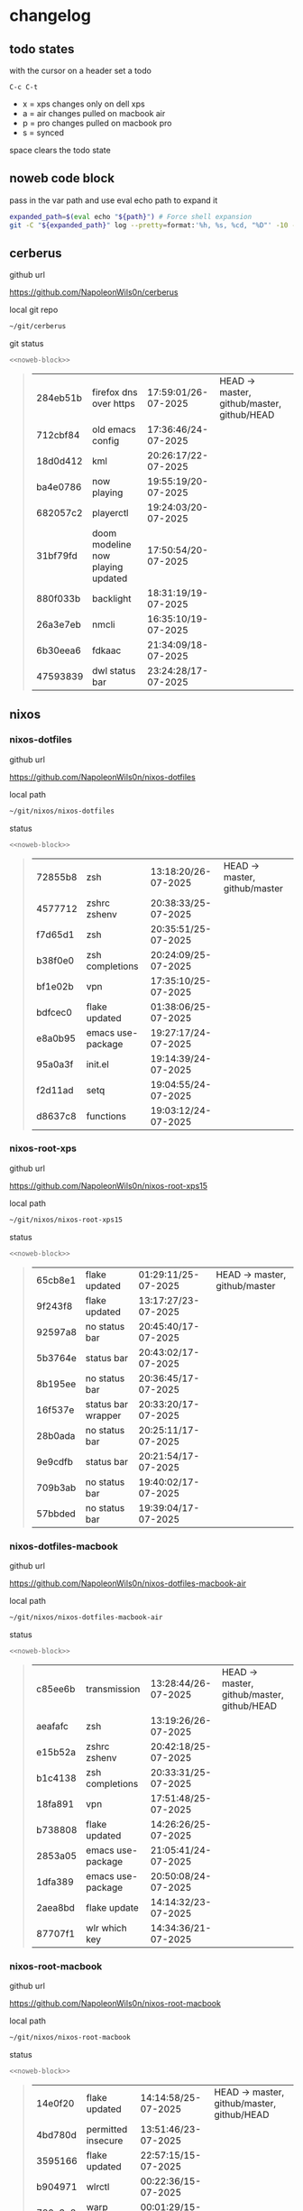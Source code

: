 #+STARTUP: show2levels
#+PROPERTY: header-args:sh :results output table replace :noweb yes :wrap quote
#+TODO: TODO(t) INPROGRESS(i) XPS(x) AIR(a) PRO(p) | SYNCED(s)
* changelog
** todo states

with the cursor on a header set a todo

#+begin_example
C-c C-t
#+end_example

+ x = xps changes only on dell xps
+ a = air changes pulled on macbook air
+ p = pro changes pulled on macbook pro
+ s = synced

space clears the todo state

** noweb code block

pass in the var path and use eval echo path to expand it

#+NAME: noweb-block
#+begin_src sh 
expanded_path=$(eval echo "${path}") # Force shell expansion
git -C "${expanded_path}" log --pretty=format:'%h, %s, %cd, "%D"' -10 --date=format:'%H:%M:%S/%d-%m-%Y' 
#+end_src

** cerberus

github url

[[https://github.com/NapoleonWils0n/cerberus]]

local git repo

#+begin_src sh
~/git/cerberus
#+end_src

git status

#+NAME: cerberus
#+HEADER: :var path="~/git/cerberus"
#+begin_src sh
<<noweb-block>>
#+end_src

#+RESULTS: cerberus
#+begin_quote
| 284eb51b | firefox dns over https            | 17:59:01/26-07-2025 | HEAD -> master, github/master, github/HEAD |
| 712cbf84 | old emacs config                  | 17:36:46/24-07-2025 |                                            |
| 18d0d412 | kml                               | 20:26:17/22-07-2025 |                                            |
| ba4e0786 | now playing                       | 19:55:19/20-07-2025 |                                            |
| 682057c2 | playerctl                         | 19:24:03/20-07-2025 |                                            |
| 31bf79fd | doom modeline now playing updated | 17:50:54/20-07-2025 |                                            |
| 880f033b | backlight                         | 18:31:19/19-07-2025 |                                            |
| 26a3e7eb | nmcli                             | 16:35:10/19-07-2025 |                                            |
| 6b30eea6 | fdkaac                            | 21:34:09/18-07-2025 |                                            |
| 47593839 | dwl status bar                    | 23:24:28/17-07-2025 |                                            |
#+end_quote

** nixos
*** nixos-dotfiles

github url

[[https://github.com/NapoleonWils0n/nixos-dotfiles]]

local path

#+begin_src sh
~/git/nixos/nixos-dotfiles
#+end_src

status

#+NAME: nixos-dotfiles
#+HEADER: :var path="~/git/nixos/nixos-dotfiles"
#+begin_src sh
<<noweb-block>>
#+end_src

#+RESULTS: nixos-dotfiles
#+begin_quote
| 72855b8 | zsh               | 13:18:20/26-07-2025 | HEAD -> master, github/master |
| 4577712 | zshrc zshenv      | 20:38:33/25-07-2025 |                               |
| f7d65d1 | zsh               | 20:35:51/25-07-2025 |                               |
| b38f0e0 | zsh completions   | 20:24:09/25-07-2025 |                               |
| bf1e02b | vpn               | 17:35:10/25-07-2025 |                               |
| bdfcec0 | flake updated     | 01:38:06/25-07-2025 |                               |
| e8a0b95 | emacs use-package | 19:27:17/24-07-2025 |                               |
| 95a0a3f | init.el           | 19:14:39/24-07-2025 |                               |
| f2d11ad | setq              | 19:04:55/24-07-2025 |                               |
| d8637c8 | functions         | 19:03:12/24-07-2025 |                               |
#+end_quote

*** nixos-root-xps

github url

[[https://github.com/NapoleonWils0n/nixos-root-xps15]]

local path

#+begin_src sh
~/git/nixos/nixos-root-xps15
#+end_src

status

#+NAME: nixos-root-xps15
#+HEADER: :var path="~/git/nixos/nixos-root-xps15"
#+begin_src sh
<<noweb-block>>
#+end_src

#+RESULTS: nixos-root-xps15
#+begin_quote
| 65cb8e1 | flake updated      | 01:29:11/25-07-2025 | HEAD -> master, github/master |
| 9f243f8 | flake updated      | 13:17:27/23-07-2025 |                               |
| 92597a8 | no status bar      | 20:45:40/17-07-2025 |                               |
| 5b3764e | status bar         | 20:43:02/17-07-2025 |                               |
| 8b195ee | no status bar      | 20:36:45/17-07-2025 |                               |
| 16f537e | status bar wrapper | 20:33:20/17-07-2025 |                               |
| 28b0ada | no status bar      | 20:25:11/17-07-2025 |                               |
| 9e9cdfb | status bar         | 20:21:54/17-07-2025 |                               |
| 709b3ab | no status bar      | 19:40:02/17-07-2025 |                               |
| 57bbded | no status bar      | 19:39:04/17-07-2025 |                               |
#+end_quote

*** nixos-dotfiles-macbook

github url

[[https://github.com/NapoleonWils0n/nixos-dotfiles-macbook-air]]

local path

#+begin_src sh
~/git/nixos/nixos-dotfiles-macbook-air
#+end_src

status

#+NAME: nixos-dotfiles-macbook-air
#+HEADER: :var path="~/git/nixos/nixos-dotfiles-macbook-air"
#+begin_src sh
<<noweb-block>>
#+end_src

#+RESULTS: nixos-dotfiles-macbook-air
#+begin_quote
| c85ee6b | transmission      | 13:28:44/26-07-2025 | HEAD -> master, github/master, github/HEAD |
| aeafafc | zsh               | 13:19:26/26-07-2025 |                                            |
| e15b52a | zshrc zshenv      | 20:42:18/25-07-2025 |                                            |
| b1c4138 | zsh completions   | 20:33:31/25-07-2025 |                                            |
| 18fa891 | vpn               | 17:51:48/25-07-2025 |                                            |
| b738808 | flake updated     | 14:26:26/25-07-2025 |                                            |
| 2853a05 | emacs use-package | 21:05:41/24-07-2025 |                                            |
| 1dfa389 | emacs use-package | 20:50:08/24-07-2025 |                                            |
| 2aea8bd | flake update      | 14:14:32/23-07-2025 |                                            |
| 87707f1 | wlr which key     | 14:34:36/21-07-2025 |                                            |
#+end_quote

*** nixos-root-macbook

github url

[[https://github.com/NapoleonWils0n/nixos-root-macbook]]

local path

#+begin_src sh
~/git/nixos/nixos-root-macbook
#+end_src

status

#+NAME: nixos-root-macbook
#+HEADER: :var path="~/git/nixos/nixos-root-macbook"
#+begin_src sh
<<noweb-block>>
#+end_src

#+RESULTS: nixos-root-macbook
#+begin_quote
| 14e0f20 | flake updated      | 14:14:58/25-07-2025 | HEAD -> master, github/master, github/HEAD |
| 4bd780d | permitted insecure | 13:51:46/23-07-2025 |                                            |
| 3595166 | flake updated      | 22:57:15/15-07-2025 |                                            |
| b904971 | wlrctl             | 00:22:36/15-07-2025 |                                            |
| 720c3e8 | warp cursor        | 00:01:29/15-07-2025 |                                            |
| 372c6e3 | dwl nixos          | 23:09:39/14-07-2025 |                                            |
| b535d64 | wlrctl warp        | 22:29:43/14-07-2025 |                                            |
| d1d6cda | nixos dwl          | 21:22:12/13-07-2025 |                                            |
| e8fb96e | flake updated      | 19:43:24/10-07-2025 |                                            |
| b00fa66 | rtkit for audio    | 20:21:35/07-07-2025 |                                            |
#+end_quote

*** XPS nixos-bin

github url

[[https://github.com/NapoleonWils0n/nixos-bin]]

local path

#+begin_src sh
~/git/nixos/nixos-bin
#+end_src

status

#+NAME: nixos-bin
#+HEADER: :var path="~/git/nixos/nixos-bin"
#+begin_src sh
<<noweb-block>>
#+end_src

#+RESULTS: nixos-bin
#+begin_quote
| 753d052 | netns-vpn use path                           | 22:12:21/26-07-2025 | HEAD -> master, github/master |
| 7fe0693 | removed ossuary                              | 19:20:45/25-07-2025 |                               |
| e64b906 | wallpaper                                    | 21:14:35/19-07-2025 |                               |
| f16a15e | wallpaper                                    | 21:05:45/19-07-2025 |                               |
| d594d07 | wallpaper                                    | 21:01:20/19-07-2025 |                               |
| e1b9701 | backlight                                    | 19:14:40/19-07-2025 |                               |
| 714d4fd | backup to usb check if mountpoint is mounted | 15:23:36/19-07-2025 |                               |
| 8b38429 | status-bar working                           | 23:09:52/17-07-2025 |                               |
| fe5d948 | status-bar                                   | 21:36:17/17-07-2025 |                               |
| 4d349e5 | audio switcher                               | 19:38:05/15-07-2025 |                               |
#+end_quote

** debian
*** debian-dotfiles

github url

[[https://github.com/NapoleonWils0n/debian-dotfiles]]

local path

#+begin_src sh
~/git/various-systems/debian/debian-dotfiles
#+end_src

status

#+NAME: debian-dotfiles
#+HEADER: :var path="~/git/various-systems/debian/debian-dotfiles"
#+begin_src sh
<<noweb-block>>
#+end_src

#+RESULTS: debian-dotfiles
#+begin_quote
| f6a4c45  | zshrc zshenv                      | 20:50:10/25-07-2025 | HEAD -> master, github/master, github/HEAD |
| 1.0e+INF | vpn                               | 17:57:23/25-07-2025 |                                            |
| 0ddc6ac  | meta fix                          | 21:20:30/24-07-2025 |                                            |
| 83858b0  | emacs use-package                 | 20:55:56/24-07-2025 |                                            |
| ae846ce  | now playing working               | 20:14:57/20-07-2025 |                                            |
| b50c1f9  | removed now playing               | 18:45:30/20-07-2025 |                                            |
| 1.0e+INF | doom modeline now playing updated | 18:02:15/20-07-2025 |                                            |
| c40916d  | no opacity                        | 21:30:33/19-07-2025 |                                            |
| ed36664  | doom modeline                     | 20:23:48/19-07-2025 |                                            |
| 152fb41  | doom modeline elements order      | 20:16:05/19-07-2025 |                                            |
#+end_quote

*** debian-root

github url

[[https://github.com/NapoleonWils0n/debian-root]]

local path

#+begin_src sh
~/git/various-systems/debian/debian-root
#+end_src

status

#+NAME: debian-root
#+HEADER: :var path="~/git/various-systems/debian/debian-root"
#+begin_src sh
<<noweb-block>>
#+end_src

#+RESULTS: debian-root
#+begin_quote
| 10ec258 | non-free             | 16:02:50/16-05-2025 | HEAD -> master, github/master |
| ce131c6 | nognome removed      | 14:38:51/16-05-2025 |                               |
| 3a992bd | bin                  | 14:20:00/16-05-2025 |                               |
| cbc2e05 | bin                  | 14:15:21/16-05-2025 |                               |
| 7514afb | debian root          | 21:19:24/15-05-2025 |                               |
| f83c775 | debian dns and dhcp  | 20:58:13/14-03-2017 | mac/master                    |
| 8d99268 | debian root dotfiles | 13:49:16/21-02-2017 |                               |
#+end_quote

*** debian-bin

github url

[[https://github.com/NapoleonWils0n/debian-bin]]

local path

#+begin_src sh
~/git/various-systems/debian/debian-bin
#+end_src

status

#+NAME: debian-bin
#+HEADER: :var path="~/git/various-systems/debian/debian-bin"
#+begin_src sh
<<noweb-block>>
#+end_src

#+RESULTS: debian-bin
#+begin_quote
| 751a379 | backup to usb                               | 15:30:13/19-07-2025 | HEAD -> master, github/master, github/HEAD |
| 47f786c | yt-dlp                                      | 15:22:31/16-07-2025 |                                            |
| 963a35a | removed script                              | 13:06:14/18-06-2025 |                                            |
| 89d03f9 | lrsha compare local and remote git sha sums | 22:53:16/17-06-2025 |                                            |
| 52deae6 | lrsha compare local and remote git sha sums | 22:40:01/17-06-2025 |                                            |
| 3537a00 | yt-dlp                                      | 18:02:59/10-06-2025 |                                            |
| 0a72033 | combine-audio-video                         | 15:34:45/07-06-2025 |                                            |
| 5b8ec0f | resample-audio                              | 15:00:08/02-06-2025 |                                            |
| 2d2ffe4 | yt-dlp                                      | 17:05:33/25-05-2025 |                                            |
| 2d68894 | record pipewire                             | 13:16:42/23-05-2025 |                                            |
#+end_quote
